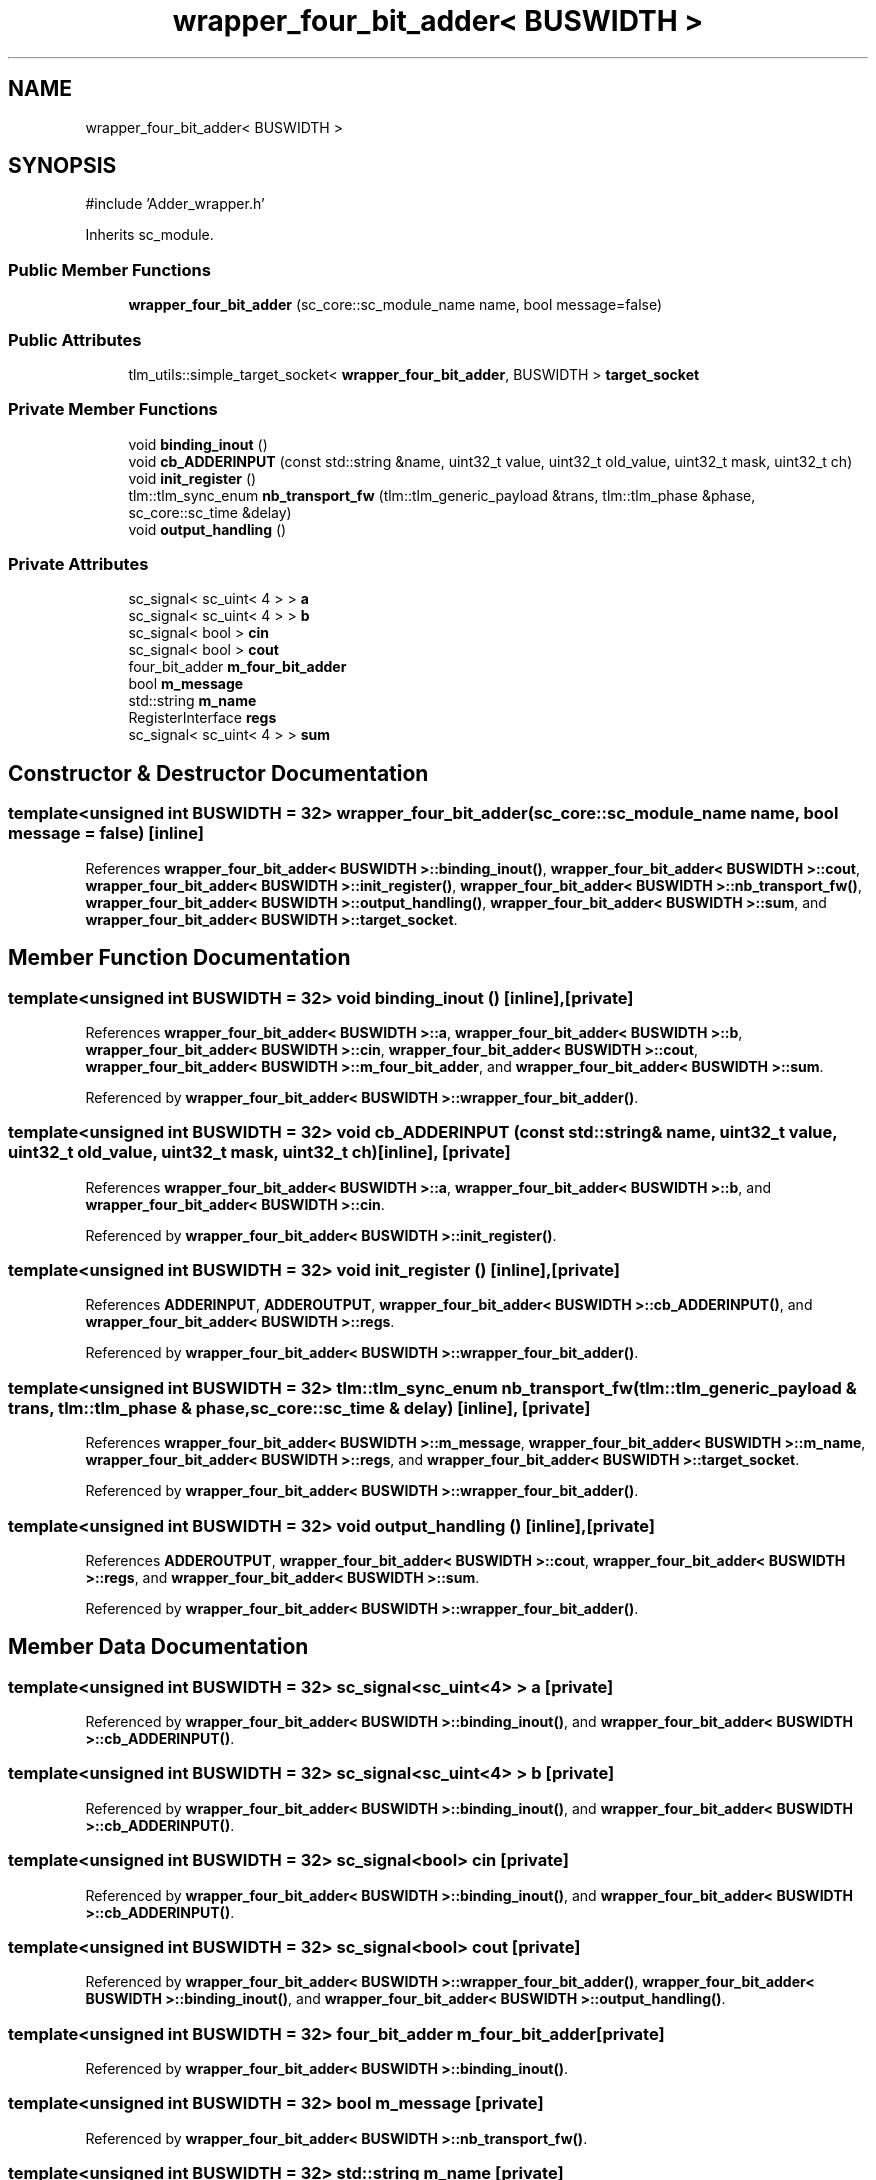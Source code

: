 .TH "wrapper_four_bit_adder< BUSWIDTH >" 3 "Version v1.0" "SoCPlatform" \" -*- nroff -*-
.ad l
.nh
.SH NAME
wrapper_four_bit_adder< BUSWIDTH >
.SH SYNOPSIS
.br
.PP
.PP
\fR#include 'Adder_wrapper\&.h'\fP
.PP
Inherits sc_module\&.
.SS "Public Member Functions"

.in +1c
.ti -1c
.RI "\fBwrapper_four_bit_adder\fP (sc_core::sc_module_name name, bool message=false)"
.br
.in -1c
.SS "Public Attributes"

.in +1c
.ti -1c
.RI "tlm_utils::simple_target_socket< \fBwrapper_four_bit_adder\fP, BUSWIDTH > \fBtarget_socket\fP"
.br
.in -1c
.SS "Private Member Functions"

.in +1c
.ti -1c
.RI "void \fBbinding_inout\fP ()"
.br
.ti -1c
.RI "void \fBcb_ADDERINPUT\fP (const std::string &name, uint32_t value, uint32_t old_value, uint32_t mask, uint32_t ch)"
.br
.ti -1c
.RI "void \fBinit_register\fP ()"
.br
.ti -1c
.RI "tlm::tlm_sync_enum \fBnb_transport_fw\fP (tlm::tlm_generic_payload &trans, tlm::tlm_phase &phase, sc_core::sc_time &delay)"
.br
.ti -1c
.RI "void \fBoutput_handling\fP ()"
.br
.in -1c
.SS "Private Attributes"

.in +1c
.ti -1c
.RI "sc_signal< sc_uint< 4 > > \fBa\fP"
.br
.ti -1c
.RI "sc_signal< sc_uint< 4 > > \fBb\fP"
.br
.ti -1c
.RI "sc_signal< bool > \fBcin\fP"
.br
.ti -1c
.RI "sc_signal< bool > \fBcout\fP"
.br
.ti -1c
.RI "four_bit_adder \fBm_four_bit_adder\fP"
.br
.ti -1c
.RI "bool \fBm_message\fP"
.br
.ti -1c
.RI "std::string \fBm_name\fP"
.br
.ti -1c
.RI "RegisterInterface \fBregs\fP"
.br
.ti -1c
.RI "sc_signal< sc_uint< 4 > > \fBsum\fP"
.br
.in -1c
.SH "Constructor & Destructor Documentation"
.PP 
.SS "template<unsigned int BUSWIDTH = 32> \fBwrapper_four_bit_adder\fP (sc_core::sc_module_name name, bool message = \fRfalse\fP)\fR [inline]\fP"

.PP
References \fBwrapper_four_bit_adder< BUSWIDTH >::binding_inout()\fP, \fBwrapper_four_bit_adder< BUSWIDTH >::cout\fP, \fBwrapper_four_bit_adder< BUSWIDTH >::init_register()\fP, \fBwrapper_four_bit_adder< BUSWIDTH >::nb_transport_fw()\fP, \fBwrapper_four_bit_adder< BUSWIDTH >::output_handling()\fP, \fBwrapper_four_bit_adder< BUSWIDTH >::sum\fP, and \fBwrapper_four_bit_adder< BUSWIDTH >::target_socket\fP\&.
.SH "Member Function Documentation"
.PP 
.SS "template<unsigned int BUSWIDTH = 32> void binding_inout ()\fR [inline]\fP, \fR [private]\fP"

.PP
References \fBwrapper_four_bit_adder< BUSWIDTH >::a\fP, \fBwrapper_four_bit_adder< BUSWIDTH >::b\fP, \fBwrapper_four_bit_adder< BUSWIDTH >::cin\fP, \fBwrapper_four_bit_adder< BUSWIDTH >::cout\fP, \fBwrapper_four_bit_adder< BUSWIDTH >::m_four_bit_adder\fP, and \fBwrapper_four_bit_adder< BUSWIDTH >::sum\fP\&.
.PP
Referenced by \fBwrapper_four_bit_adder< BUSWIDTH >::wrapper_four_bit_adder()\fP\&.
.SS "template<unsigned int BUSWIDTH = 32> void cb_ADDERINPUT (const std::string & name, uint32_t value, uint32_t old_value, uint32_t mask, uint32_t ch)\fR [inline]\fP, \fR [private]\fP"

.PP
References \fBwrapper_four_bit_adder< BUSWIDTH >::a\fP, \fBwrapper_four_bit_adder< BUSWIDTH >::b\fP, and \fBwrapper_four_bit_adder< BUSWIDTH >::cin\fP\&.
.PP
Referenced by \fBwrapper_four_bit_adder< BUSWIDTH >::init_register()\fP\&.
.SS "template<unsigned int BUSWIDTH = 32> void init_register ()\fR [inline]\fP, \fR [private]\fP"

.PP
References \fBADDERINPUT\fP, \fBADDEROUTPUT\fP, \fBwrapper_four_bit_adder< BUSWIDTH >::cb_ADDERINPUT()\fP, and \fBwrapper_four_bit_adder< BUSWIDTH >::regs\fP\&.
.PP
Referenced by \fBwrapper_four_bit_adder< BUSWIDTH >::wrapper_four_bit_adder()\fP\&.
.SS "template<unsigned int BUSWIDTH = 32> tlm::tlm_sync_enum nb_transport_fw (tlm::tlm_generic_payload & trans, tlm::tlm_phase & phase, sc_core::sc_time & delay)\fR [inline]\fP, \fR [private]\fP"

.PP
References \fBwrapper_four_bit_adder< BUSWIDTH >::m_message\fP, \fBwrapper_four_bit_adder< BUSWIDTH >::m_name\fP, \fBwrapper_four_bit_adder< BUSWIDTH >::regs\fP, and \fBwrapper_four_bit_adder< BUSWIDTH >::target_socket\fP\&.
.PP
Referenced by \fBwrapper_four_bit_adder< BUSWIDTH >::wrapper_four_bit_adder()\fP\&.
.SS "template<unsigned int BUSWIDTH = 32> void output_handling ()\fR [inline]\fP, \fR [private]\fP"

.PP
References \fBADDEROUTPUT\fP, \fBwrapper_four_bit_adder< BUSWIDTH >::cout\fP, \fBwrapper_four_bit_adder< BUSWIDTH >::regs\fP, and \fBwrapper_four_bit_adder< BUSWIDTH >::sum\fP\&.
.PP
Referenced by \fBwrapper_four_bit_adder< BUSWIDTH >::wrapper_four_bit_adder()\fP\&.
.SH "Member Data Documentation"
.PP 
.SS "template<unsigned int BUSWIDTH = 32> sc_signal<sc_uint<4> > a\fR [private]\fP"

.PP
Referenced by \fBwrapper_four_bit_adder< BUSWIDTH >::binding_inout()\fP, and \fBwrapper_four_bit_adder< BUSWIDTH >::cb_ADDERINPUT()\fP\&.
.SS "template<unsigned int BUSWIDTH = 32> sc_signal<sc_uint<4> > b\fR [private]\fP"

.PP
Referenced by \fBwrapper_four_bit_adder< BUSWIDTH >::binding_inout()\fP, and \fBwrapper_four_bit_adder< BUSWIDTH >::cb_ADDERINPUT()\fP\&.
.SS "template<unsigned int BUSWIDTH = 32> sc_signal<bool> cin\fR [private]\fP"

.PP
Referenced by \fBwrapper_four_bit_adder< BUSWIDTH >::binding_inout()\fP, and \fBwrapper_four_bit_adder< BUSWIDTH >::cb_ADDERINPUT()\fP\&.
.SS "template<unsigned int BUSWIDTH = 32> sc_signal<bool> cout\fR [private]\fP"

.PP
Referenced by \fBwrapper_four_bit_adder< BUSWIDTH >::wrapper_four_bit_adder()\fP, \fBwrapper_four_bit_adder< BUSWIDTH >::binding_inout()\fP, and \fBwrapper_four_bit_adder< BUSWIDTH >::output_handling()\fP\&.
.SS "template<unsigned int BUSWIDTH = 32> four_bit_adder m_four_bit_adder\fR [private]\fP"

.PP
Referenced by \fBwrapper_four_bit_adder< BUSWIDTH >::binding_inout()\fP\&.
.SS "template<unsigned int BUSWIDTH = 32> bool m_message\fR [private]\fP"

.PP
Referenced by \fBwrapper_four_bit_adder< BUSWIDTH >::nb_transport_fw()\fP\&.
.SS "template<unsigned int BUSWIDTH = 32> std::string m_name\fR [private]\fP"

.PP
Referenced by \fBwrapper_four_bit_adder< BUSWIDTH >::nb_transport_fw()\fP\&.
.SS "template<unsigned int BUSWIDTH = 32> RegisterInterface regs\fR [private]\fP"

.PP
Referenced by \fBwrapper_four_bit_adder< BUSWIDTH >::init_register()\fP, \fBwrapper_four_bit_adder< BUSWIDTH >::nb_transport_fw()\fP, and \fBwrapper_four_bit_adder< BUSWIDTH >::output_handling()\fP\&.
.SS "template<unsigned int BUSWIDTH = 32> sc_signal<sc_uint<4> > sum\fR [private]\fP"

.PP
Referenced by \fBwrapper_four_bit_adder< BUSWIDTH >::wrapper_four_bit_adder()\fP, \fBwrapper_four_bit_adder< BUSWIDTH >::binding_inout()\fP, and \fBwrapper_four_bit_adder< BUSWIDTH >::output_handling()\fP\&.
.SS "template<unsigned int BUSWIDTH = 32> tlm_utils::simple_target_socket<\fBwrapper_four_bit_adder\fP, BUSWIDTH> target_socket"

.PP
Referenced by \fBwrapper_four_bit_adder< BUSWIDTH >::wrapper_four_bit_adder()\fP, and \fBwrapper_four_bit_adder< BUSWIDTH >::nb_transport_fw()\fP\&.

.SH "Author"
.PP 
Generated automatically by Doxygen for SoCPlatform from the source code\&.
